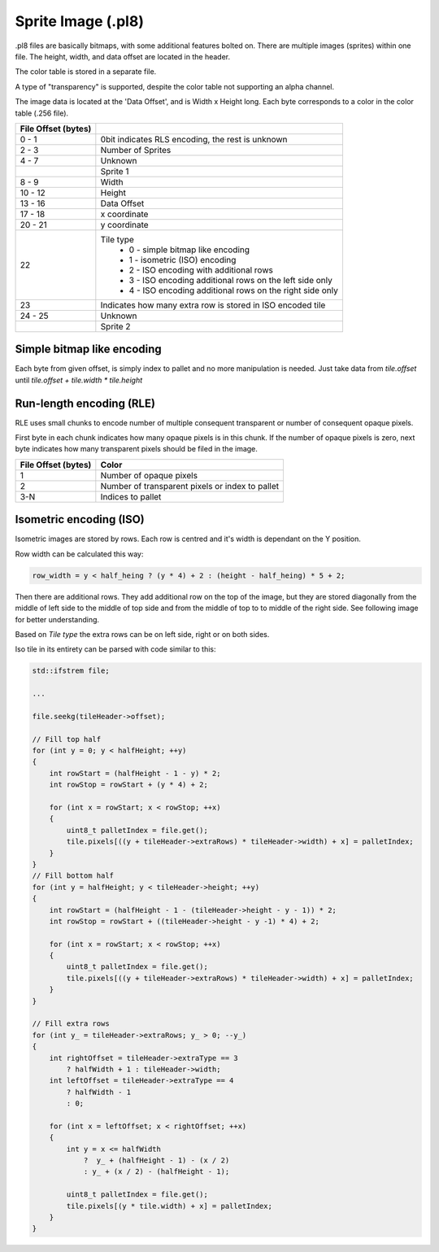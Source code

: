 ###################
Sprite Image (.pl8)
###################

.pl8 files are basically bitmaps, with some additional features bolted on.
There are multiple images (sprites) within one file. The height, width,
and data offset are located in the header.

The color table is stored in a separate file.

A type of "transparency" is supported, despite the color table not supporting
an alpha channel.

The image data is located at the 'Data Offset', and is Width x Height long.
Each byte corresponds to a color in the color table (.256 file).

+--------------+-------------------------------------------------------------------------+
| File Offset  |                                                                         |
| (bytes)      |                                                                         |
+==============+=========================================================================+
| 0 - 1        | 0bit indicates RLS encoding, the rest is unknown                        |
+--------------+-------------------------------------------------------------------------+
| 2 - 3        | Number of Sprites                                                       |
+--------------+-------------------------------------------------------------------------+
| 4 - 7        | Unknown                                                                 |
+--------------+-------------------------------------------------------------------------+
|              | Sprite 1                                                                |
+--------------+-------------------------------------------------------------------------+
| 8 - 9        | Width                                                                   |
+--------------+-------------------------------------------------------------------------+
| 10 - 12      | Height                                                                  |
+--------------+-------------------------------------------------------------------------+
| 13 - 16      | Data Offset                                                             |
+--------------+-------------------------------------------------------------------------+
| 17 - 18      | x coordinate                                                            |
+--------------+-------------------------------------------------------------------------+
| 20 - 21      | y coordinate                                                            |
+--------------+-------------------------------------------------------------------------+
| 22           | Tile type                                                               |
|              |   * 0 - simple bitmap like encoding                                     |
|              |   * 1 - isometric (ISO) encoding                                        |
|              |   * 2 - ISO encoding with additional rows                               |
|              |   * 3 - ISO encoding additional rows on the left side only              |
|              |   * 4 - ISO encoding additional rows on the right side only             |
+--------------+-------------------------------------------------------------------------+
| 23           | Indicates how many extra row is stored in ISO encoded tile              |
+--------------+-------------------------------------------------------------------------+
| 24 - 25      | Unknown                                                                 |
+--------------+-------------------------------------------------------------------------+
|              | Sprite 2                                                                |
+--------------+-------------------------------------------------------------------------+


Simple bitmap like encoding
---------------------------

Each byte from given offset, is simply index to pallet and no more
manipulation is needed. Just take data from `tile.offset` until
`tile.offset + tile.width * tile.height`


Run-length encoding (RLE)
-------------------------

RLE uses small chunks to encode number of multiple consequent
transparent or number of consequent opaque pixels.

First byte in each chunk indicates how many opaque pixels is in this
chunk. If the number of opaque pixels is zero, next byte indicates how
many transparent pixels should be filed in the image.

+--------------+-------------------------------------------------+
| File Offset  | Color                                           |
| (bytes)      |                                                 |
+==============+=================================================+
| 1            | Number of opaque pixels                         |
+--------------+-------------------------------------------------+
| 2            | Number of transparent pixels or index to pallet |
+--------------+-------------------------------------------------+
| 3-N          | Indices to pallet                               |
+--------------+-------------------------------------------------+

Isometric encoding (ISO)
------------------------

Isometric images are stored by rows. Each row is centred and it's width
is dependant on the Y position.

Row width can be calculated this way:

.. code-block:: cpp

    row_width = y < half_heing ? (y * 4) + 2 : (height - half_heing) * 5 + 2;

Then there are additional rows. They add additional row on the top of
the image, but they are stored diagonally from the middle of left side
to the middle of top side and from the middle of top to to middle of the
right side. See following image for better understanding.

.. image:: iso-descriptio.svg

Based on `Tile type` the extra rows can be on left side, right or on
both sides.

Iso tile in its entirety can be parsed with code similar to this:

.. code-block:: cpp


    std::ifstrem file;

    ...

    file.seekg(tileHeader->offset);

    // Fill top half
    for (int y = 0; y < halfHeight; ++y)
    {
        int rowStart = (halfHeight - 1 - y) * 2;
        int rowStop = rowStart + (y * 4) + 2;

        for (int x = rowStart; x < rowStop; ++x)
        {
            uint8_t palletIndex = file.get();
            tile.pixels[((y + tileHeader->extraRows) * tileHeader->width) + x] = palletIndex;
        }
    }
    // Fill bottom half
    for (int y = halfHeight; y < tileHeader->height; ++y)
    {
        int rowStart = (halfHeight - 1 - (tileHeader->height - y - 1)) * 2;
        int rowStop = rowStart + ((tileHeader->height - y -1) * 4) + 2;

        for (int x = rowStart; x < rowStop; ++x)
        {
            uint8_t palletIndex = file.get();
            tile.pixels[((y + tileHeader->extraRows) * tileHeader->width) + x] = palletIndex;
        }
    }

    // Fill extra rows
    for (int y_ = tileHeader->extraRows; y_ > 0; --y_)
    {
        int rightOffset = tileHeader->extraType == 3
            ? halfWidth + 1 : tileHeader->width;
        int leftOffset = tileHeader->extraType == 4
            ? halfWidth - 1
            : 0;

        for (int x = leftOffset; x < rightOffset; ++x)
        {
            int y = x <= halfWidth
                ?  y_ + (halfHeight - 1) - (x / 2)
                : y_ + (x / 2) - (halfHeight - 1);

            uint8_t palletIndex = file.get();
            tile.pixels[(y * tile.width) + x] = palletIndex;
        }
    }
